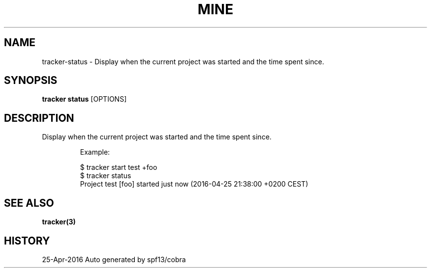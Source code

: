 .TH "MINE" "3" "Apr 2016" "Auto generated by spf13/cobra" "" 
.nh
.ad l


.SH NAME
.PP
tracker\-status \- Display when the current project was started and the time spent since.


.SH SYNOPSIS
.PP
\fBtracker status\fP [OPTIONS]


.SH DESCRIPTION
.PP
Display when the current project was started and the time spent since.

.PP
.RS

.nf
Example:

$ tracker start test +foo
$ tracker status
Project test [foo] started just now (2016\-04\-25 21:38:00 +0200 CEST)

.fi
.RE


.SH SEE ALSO
.PP
\fBtracker(3)\fP


.SH HISTORY
.PP
25\-Apr\-2016 Auto generated by spf13/cobra
